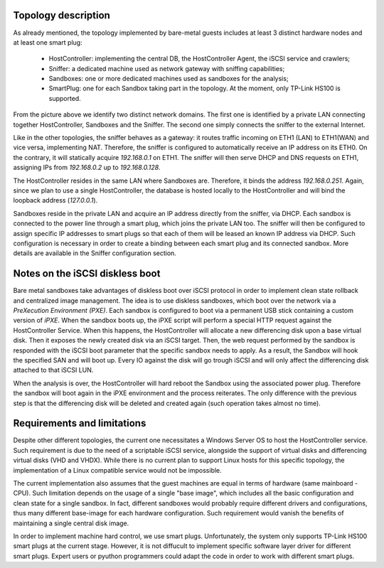 Topology description
--------------------
As already mentioned, the topology implemented by bare-metal guests includes at least 3 distinct hardware nodes and at least one smart plug:

    - HostController: implementing the central DB, the HostController Agent, the iSCSI service and crawlers;
    - Sniffer: a dedicated machine used as network gateway with sniffing capabilities;
    - Sandboxes: one or more dedicated machines used as sandboxes for the analysis;
    - SmartPlug: one for each Sandbox taking part in the topology. At the moment, only TP-Link HS100 is supported.

.. image:: img\n_tiers_baremetal_details.png
    :alt: N-Tiers - Baremetal topology details

From the picture above we identify two distinct network domains.
The first one is identified by a private LAN connecting together HostController, Sandboxes and the Sniffer.
The second one simply connects the sniffer to the external Internet.

Like in the other topologies, the sniffer behaves as a gateway: it routes traffic incoming on ETH1 (LAN) to ETH1(WAN) and vice versa, implementing NAT.
Therefore, the sniffer is configured to automatically receive an IP address on its ETH0.
On the contrary, it will statically acquire *192.168.0.1* on ETH1.
The sniffer will then serve DHCP and DNS requests on ETH1, assigning IPs from *192.168.0.2* up to *192.168.0.128*.

The HostController resides in the same LAN where Sandboxes are.
Therefore, it binds the address *192.168.0.251*.
Again, since we plan to use a single HostController, the database is hosted locally to the HostController and will bind the loopback address (*127.0.0.1*).

Sandboxes reside in the private LAN and acquire an IP address directly from the sniffer, via DHCP.
Each sandbox is connected to the power line through a smart plug, which joins the private LAN too.
The sniffer will then be configured to assign specific IP addresses to smart plugs so that each of them will be leased an known IP address via DHCP.
Such configuration is necessary in order to create a binding between each smart plug and its connected sandbox.
More details are available in the Sniffer configuration section.

Notes on the iSCSI diskless boot
--------------------------------
Bare metal sandboxes take advantages of diskless boot over iSCSI protocol in order to implement clean state rollback and centralized image management.
The idea is to use diskless sandboxes, which boot over the network via a *PreXecution Environment (PXE)*.
Each sandbox is configured to boot via a permanent USB stick containing a custom version of *iPXE*.
When the sandbox boots up, the iPXE script will perform a special HTTP request against the HostController Service.
When this happens, the HostController will allocate a new differencing disk upon a base virtual disk.
Then it exposes the newly created disk via an iSCSI target. Then, the web request performed by the sandbox is responded with the iSCSI boot parameter that the specific sandbox needs to apply.
As a result, the Sandbox will hook the specified SAN and will boot up.
Every IO against the disk will go trough iSCSI and will only affect the differencing disk attached to that iSCSI LUN.

When the analysis is over, the HostController will hard reboot the Sandbox using the associated power plug.
Therefore the sandbox will boot again in the iPXE environment and the process reiterates.
The only difference with the previous step is that the differencing disk will be deleted and created again (such operation takes almost no time).

Requirements and limitations
----------------------------
Despite other different topologies, the current one necessitates a Windows Server OS to host the HostController service.
Such requirement is due to the need of a scriptable iSCSI service, alongside the support of virtual disks and differencing virtual disks (VHD and VHDX).
While there is no current plan to support Linux hosts for this specific topology, the implementation of a Linux compatible service would not be impossible.

The current implementation also assumes that the guest machines are equal in terms of hardware (same mainboard - CPU).
Such limitation depends on the usage of a single "base image", which includes all the basic configuration and clean state for a single sandbox.
In fact, different sandboxes would probably require different drivers and configurations, thus many different base-image for each hardware configuration.
Such requirement would vanish the benefits of maintaining a single central disk image.

In order to implement machine hard control, we use smart plugs.
Unfortunately, the system only supports TP-Link HS100 smart plugs at the current stage.
However, it is not diffucult to implement specific software layer driver for different smart plugs.
Expert users or pyuthon programmers could adapt the code in order to work with different smart plugs.